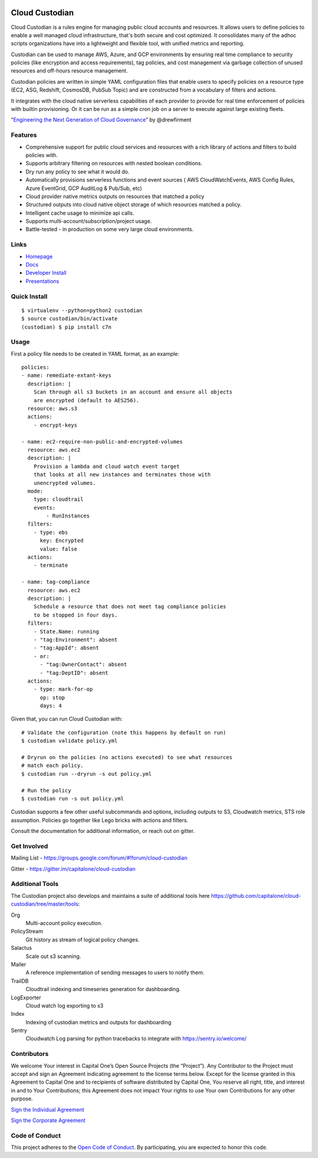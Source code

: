 .. image:: https://badges.gitter.im/capitalone/cloud-custodian.svg
     :target: https://gitter.im/capitalone/cloud-custodian?utm_source=badge&utm_medium=badge&utm_campaign=pr-badge&utm_content=badge
     :alt: Join the chat at https://gitter.im/capitalone/cloud-custodian

.. image:: https://dev.azure.com/cloud-custodian/cloud-custodian/_apis/build/status/cloud-custodian.cloud-custodian?branchName=master
     :target: https://dev.azure.com/cloud-custodian/cloud-custodian/_build
     :alt: Build Status

.. image:: https://img.shields.io/badge/license-Apache%202-blue.svg
     :target: https://www.apache.org/licenses/LICENSE-2.0
     :alt: License

.. image:: https://coveralls.io/repos/github/capitalone/cloud-custodian/badge.svg?branch=master
     :target: https://coveralls.io/github/capitalone/cloud-custodian?branch=master
     :alt: Coverage

.. image:: https://requires.io/github/cloud-custodian/cloud-custodian/requirements.svg?branch=master
     :target: https://requires.io/github/cloud-custodian/cloud-custodian/requirements/?branch=master
     :alt: Requirements Status


Cloud Custodian
---------------

Cloud Custodian is a rules engine for managing public cloud accounts
and resources. It allows users to define policies to enable a well
managed cloud infrastructure, that's both secure and cost
optimized. It consolidates many of the adhoc scripts organizations
have into a lightweight and flexible tool, with unified metrics and
reporting.

Custodian can be used to manage AWS, Azure, and GCP environments by
ensuring real time compliance to security policies (like encryption
and access requirements), tag policies, and cost management via
garbage collection of unused resources and off-hours resource
management.

Custodian policies are written in simple YAML configuration files that
enable users to specify policies on a resource type (EC2, ASG, Redshift, CosmosDB,
PubSub Topic) and are constructed from a vocabulary of filters and actions.

It integrates with the cloud native serverless capabilities of each
provider to provide for real time enforcement of policies with builtin
provisioning. Or it can be run as a simple cron job on a server to
execute against large existing fleets.

“`Engineering the Next Generation of Cloud Governance <https://cloudrumblings.io/cloud-adoption-engineering-the-next-generation-of-cloud-governance-21fb1a2eff60>`_” by @drewfirment


Features
########

- Comprehensive support for public cloud services and resources with a
  rich library of actions and filters to build policies with.
- Supports arbitrary filtering on resources with nested boolean conditions.
- Dry run any policy to see what it would do.
- Automatically provisions serverless functions and event sources (
  AWS CloudWatchEvents, AWS Config Rules, Azure EventGrid, GCP AuditLog & Pub/Sub, etc)
- Cloud provider native metrics outputs on resources that matched a policy
- Structured outputs into cloud native object storage of which resources matched a policy.
- Intelligent cache usage to minimize api calls.
- Supports multi-account/subscription/project usage.
- Battle-tested - in production on some very large cloud environments.


Links
#####

- `Homepage <http://cloudcustodian.io>`_
- `Docs <http://cloudcustodian.io/docs/index.html>`_
- `Developer Install <https://cloudcustodian.io/docs/developer/installing.html>`_
- `Presentations <https://www.google.com/search?q=cloud+custodian&source=lnms&tbm=vid>`_

Quick Install
#############

::

  $ virtualenv --python=python2 custodian
  $ source custodian/bin/activate
  (custodian) $ pip install c7n


Usage
#####

First a policy file needs to be created in YAML format, as an example::

  policies:
  - name: remediate-extant-keys
    description: |
      Scan through all s3 buckets in an account and ensure all objects
      are encrypted (default to AES256).
    resource: aws.s3
    actions:
      - encrypt-keys

  - name: ec2-require-non-public-and-encrypted-volumes
    resource: aws.ec2
    description: |
      Provision a lambda and cloud watch event target
      that looks at all new instances and terminates those with
      unencrypted volumes.
    mode:
      type: cloudtrail
      events:
          - RunInstances
    filters:
      - type: ebs
        key: Encrypted
        value: false
    actions:
      - terminate

  - name: tag-compliance
    resource: aws.ec2
    description: |
      Schedule a resource that does not meet tag compliance policies
      to be stopped in four days.
    filters:
      - State.Name: running
      - "tag:Environment": absent
      - "tag:AppId": absent
      - or:
        - "tag:OwnerContact": absent
        - "tag:DeptID": absent
    actions:
      - type: mark-for-op
        op: stop
        days: 4


Given that, you can run Cloud Custodian with::

  # Validate the configuration (note this happens by default on run)
  $ custodian validate policy.yml

  # Dryrun on the policies (no actions executed) to see what resources
  # match each policy.
  $ custodian run --dryrun -s out policy.yml

  # Run the policy
  $ custodian run -s out policy.yml


Custodian supports a few other useful subcommands and options, including
outputs to S3, Cloudwatch metrics, STS role assumption. Policies go together
like Lego bricks with actions and filters.

Consult the documentation for additional information, or reach out on gitter.

Get Involved
############

Mailing List - https://groups.google.com/forum/#!forum/cloud-custodian

Gitter - https://gitter.im/capitalone/cloud-custodian

Additional Tools
################

The Custodian project also develops and maintains a suite of additional tools
here https://github.com/capitalone/cloud-custodian/tree/master/tools:


Org
   Multi-account policy execution.

PolicyStream
   Git history as stream of logical policy changes.

Salactus
   Scale out s3 scanning.

Mailer
   A reference implementation of sending messages to users to notify them.

TrailDB
   Cloudtrail indexing and timeseries generation for dashboarding.

LogExporter
   Cloud watch log exporting to s3

Index
   Indexing of custodian metrics and outputs for dashboarding

Sentry
   Cloudwatch Log parsing for python tracebacks to integrate with
   https://sentry.io/welcome/


Contributors
############

We welcome Your interest in Capital One’s Open Source Projects (the
“Project”). Any Contributor to the Project must accept and sign an
Agreement indicating agreement to the license terms below. Except for
the license granted in this Agreement to Capital One and to recipients
of software distributed by Capital One, You reserve all right, title,
and interest in and to Your Contributions; this Agreement does not
impact Your rights to use Your own Contributions for any other purpose.

`Sign the Individual Agreement <https://docs.google.com/forms/d/19LpBBjykHPox18vrZvBbZUcK6gQTj7qv1O5hCduAZFU/viewform>`_

`Sign the Corporate Agreement <https://docs.google.com/forms/d/e/1FAIpQLSeAbobIPLCVZD_ccgtMWBDAcN68oqbAJBQyDTSAQ1AkYuCp_g/viewform?usp=send_form>`_


Code of Conduct
###############

This project adheres to the `Open Code of Conduct <https://developer.capitalone.com/single/code-of-conduct/>`_. By participating, you are
expected to honor this code.
